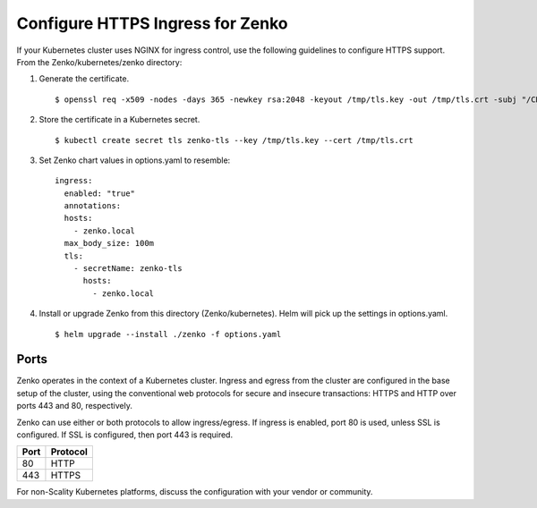 .. _configure_ingress:

Configure HTTPS Ingress for Zenko
=================================

If your Kubernetes cluster uses NGINX for ingress control, use the following
guidelines to configure HTTPS support. From the Zenko/kubernetes/zenko
directory:

1. Generate the certificate.
   ::

    $ openssl req -x509 -nodes -days 365 -newkey rsa:2048 -keyout /tmp/tls.key -out /tmp/tls.crt -subj "/CN=zenko.local"

2. Store the certificate in a Kubernetes secret.
   ::

    $ kubectl create secret tls zenko-tls --key /tmp/tls.key --cert /tmp/tls.crt

3. Set Zenko chart values in options.yaml to resemble::

     ingress:
       enabled: "true"
       annotations:
       hosts:
         - zenko.local
       max_body_size: 100m
       tls:
         - secretName: zenko-tls
           hosts:
             - zenko.local

4. Install or upgrade Zenko from this directory (Zenko/kubernetes). Helm
   will pick up the settings in options.yaml.

   ::

     $ helm upgrade --install ./zenko -f options.yaml

Ports
-----

Zenko operates in the context of a Kubernetes cluster. Ingress and egress 
from the cluster are configured in the base setup of the cluster, using the 
conventional web protocols for secure and insecure transactions: HTTPS and 
HTTP over ports 443 and 80, respectively. 

Zenko can use either or both protocols to allow ingress/egress. If ingress 
is enabled, port 80 is used, unless SSL is configured. If SSL is configured,
then port 443 is required.

.. table:: 

   +-------+----------+
   | Port  | Protocol |
   +=======+==========+
   | 80    | HTTP     |
   +-------+----------+
   | 443   | HTTPS    |
   +-------+----------+

For non-Scality Kubernetes platforms, discuss the configuration with your 
vendor or community.
